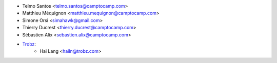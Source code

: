 * Telmo Santos <telmo.santos@camptocamp.com>
* Matthieu Méquignon <matthieu.mequignon@camptocamp.com>
* Simone Orsi <simahawk@gmail.com>
* Thierry Ducrest <thierry.ducrest@camptocamp.com>
* Sébastien Alix <sebastien.alix@camptocamp.com>
* `Trobz <https://trobz.com>`_:
    * Hai Lang <hailn@trobz.com>
